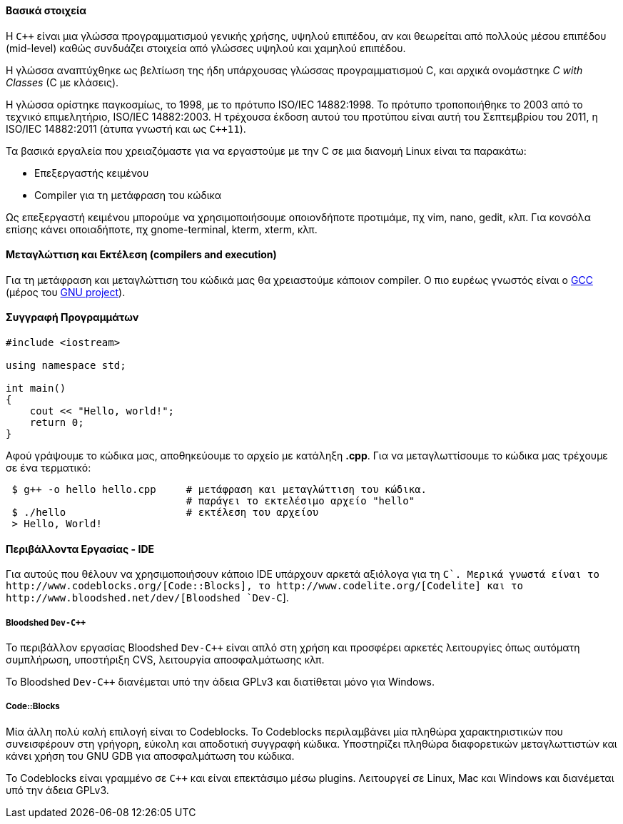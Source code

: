 Βασικά στοιχεία
^^^^^^^^^^^^^^^

Η `C++` είναι μια γλώσσα προγραμματισμού γενικής χρήσης, υψηλού
επιπέδου, αν και θεωρείται από πολλούς μέσου επιπέδου (mid-level) 
καθώς συνδυάζει στοιχεία από γλώσσες υψηλού και χαμηλού επιπέδου.

Η γλώσσα αναπτύχθηκε ως βελτίωση της ήδη υπάρχουσας γλώσσας προγραμματισμού
C, και αρχικά ονομάστηκε _C with Classes_ (C με κλάσεις).

Η γλώσσα ορίστηκε παγκοσμίως, το 1998, με το πρότυπο ISO/IEC 14882:1998.
Το πρότυπο τροποποιήθηκε το 2003 από το τεχνικό επιμελητήριο, ISO/IEC 14882:2003.
Η τρέχουσα έκδοση αυτού του προτύπου είναι αυτή του Σεπτεμβρίου του 2011,
η ISO/IEC 14882:2011 (άτυπα γνωστή και ως `C++11`).

Τα βασικά εργαλεία που χρειαζόμαστε για να εργαστούμε με την C σε μια διανομή
Linux είναι τα παρακάτω:

 * Επεξεργαστής κειμένου
 * Compiler για τη μετάφραση του κώδικα

Ως επεξεργαστή κειμένου μπορούμε να χρησιμοποιήσουμε οποιονδήποτε προτιμάμε, πχ
vim, nano, gedit, κλπ. Για κονσόλα επίσης κάνει οποιαδήποτε, πχ gnome-terminal,
kterm, xterm, κλπ.

Μεταγλώττιση και Εκτέλεση (compilers and execution)
^^^^^^^^^^^^^^^^^^^^^^^^^^^^^^^^^^^^^^^^^^^^^^^^^^

Για τη μετάφραση και μεταγλώττιση του κώδικά μας θα χρειαστούμε κάποιον
compiler. Ο πιο ευρέως γνωστός είναι ο http://gcc.gnu.org/[GCC] (μέρος
του http://www.gnu.org/[GNU project]).

Συγγραφή Προγραμμάτων
^^^^^^^^^^^^^^^^^^^^^

[source,cpp]
---------------------------------------------------------------------
#include <iostream>

using namespace std;

int main()
{
    cout << "Hello, world!";
    return 0;
}
---------------------------------------------------------------------

Αφού γράψουμε το κώδικα μας, αποθηκεύουμε το αρχείο με κατάληξη *.cpp*. Για να
μεταγλωττίσουμε το κώδικα μας τρέχουμε σε ένα τερματικό:

[source,shell]
 $ g++ -o hello hello.cpp     # μετάφραση και μεταγλώττιση του κώδικα.
                              # παράγει το εκτελέσιμο αρχείο "hello"
 $ ./hello                    # εκτέλεση του αρχείου
 > Hello, World!

Περιβάλλοντα Εργασίας - IDE
^^^^^^^^^^^^^^^^^^^^^^^^^^^

Για αυτούς που θέλουν να χρησιμοποιήσουν κάποιο IDE υπάρχουν αρκετά
αξιόλογα για τη `C++`. Μερικά γνωστά είναι το http://www.codeblocks.org/[Code::Blocks],
το http://www.codelite.org/[Codelite] και το http://www.bloodshed.net/dev/[Bloodshed `Dev-C++`].

[[Dev-cpp]]
Bloodshed `Dev-C++`
+++++++++++++++++++

Το περιβάλλον εργασίας Bloodshed `Dev-C++` είναι απλό στη χρήση και προσφέρει
αρκετές λειτουργίες όπως αυτόματη συμπλήρωση, υποστήριξη CVS, λειτουργία
αποσφαλμάτωσης κλπ.

Το Bloodshed `Dev-C++` διανέμεται υπό την άδεια GPLv3 και διατίθεται μόνο
για Windows.

[[CodeBlocks]]
Code::Blocks
++++++++++++

Μία άλλη πολύ καλή επιλογή είναι το Codeblocks. Το Codeblocks περιλαμβάνει
μία πληθώρα χαρακτηριστικών που συνεισφέρουν στη γρήγορη, εύκολη και αποδοτική
συγγραφή κώδικα. Υποστηρίζει πληθώρα διαφορετικών μεταγλωττιστών και κάνει
χρήση του GNU GDB για αποσφαλμάτωση του κώδικα.

To Codeblocks είναι γραμμένο σε `C++` και είναι επεκτάσιμο μέσω plugins.
Λειτουργεί σε Linux, Mac και Windows και διανέμεται υπό την άδεια GPLv3.
